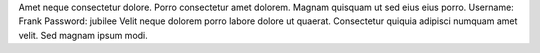 Amet neque consectetur dolore.
Porro consectetur amet dolorem.
Magnam quisquam ut sed eius eius porro.
Username: Frank
Password: jubilee
Velit neque dolorem porro labore dolore ut quaerat.
Consectetur quiquia adipisci numquam amet velit.
Sed magnam ipsum modi.
